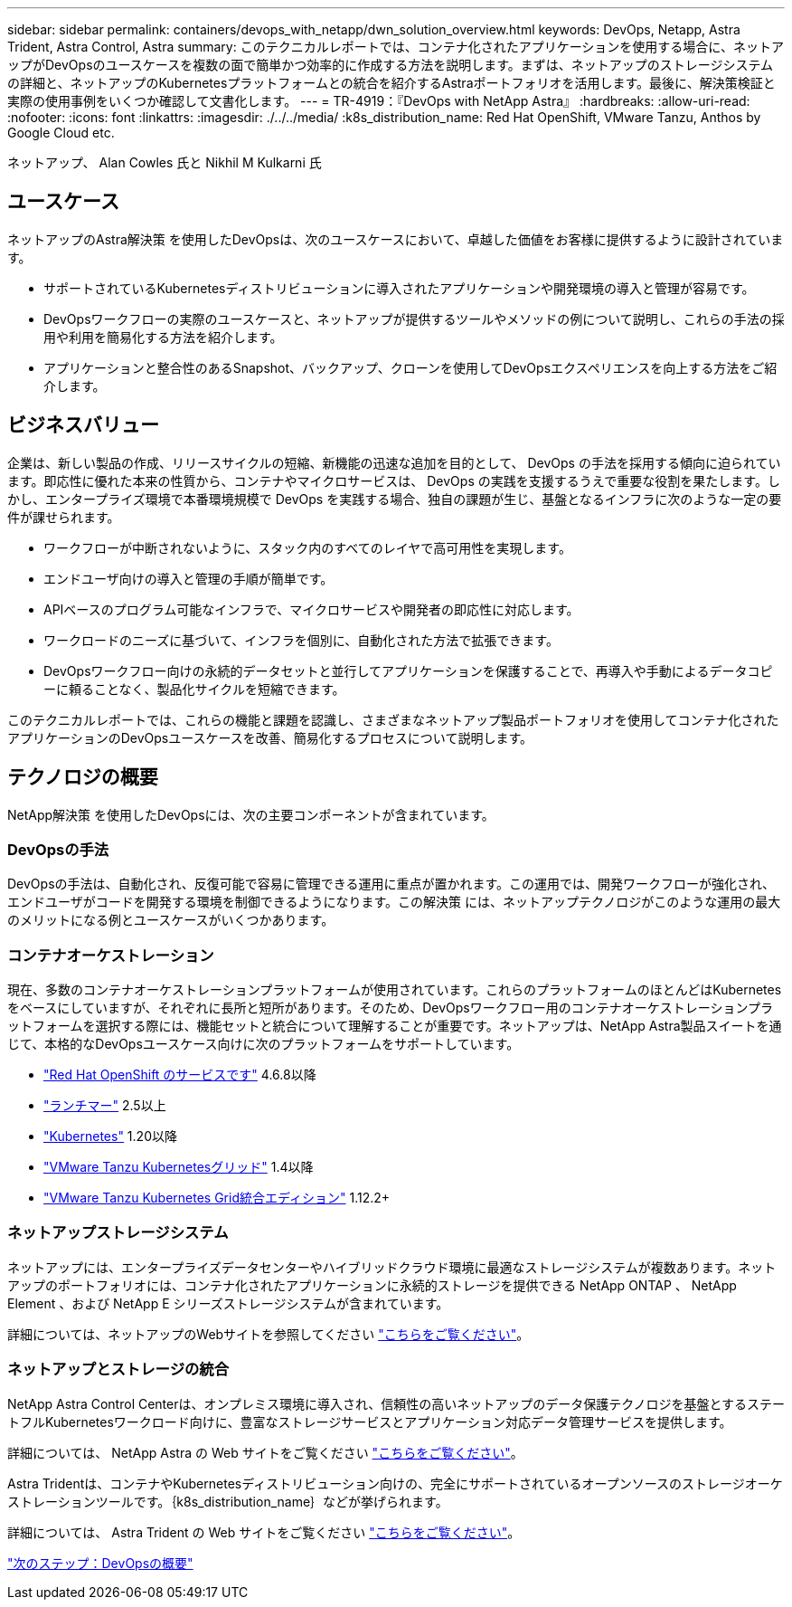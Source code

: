 ---
sidebar: sidebar 
permalink: containers/devops_with_netapp/dwn_solution_overview.html 
keywords: DevOps, Netapp, Astra Trident, Astra Control, Astra 
summary: このテクニカルレポートでは、コンテナ化されたアプリケーションを使用する場合に、ネットアップがDevOpsのユースケースを複数の面で簡単かつ効率的に作成する方法を説明します。まずは、ネットアップのストレージシステムの詳細と、ネットアップのKubernetesプラットフォームとの統合を紹介するAstraポートフォリオを活用します。最後に、解決策検証と実際の使用事例をいくつか確認して文書化します。 
---
= TR-4919：『DevOps with NetApp Astra』
:hardbreaks:
:allow-uri-read: 
:nofooter: 
:icons: font
:linkattrs: 
:imagesdir: ./../../media/
:k8s_distribution_name: Red Hat OpenShift, VMware Tanzu, Anthos by Google Cloud etc.


ネットアップ、 Alan Cowles 氏と Nikhil M Kulkarni 氏



== ユースケース

ネットアップのAstra解決策 を使用したDevOpsは、次のユースケースにおいて、卓越した価値をお客様に提供するように設計されています。

* サポートされているKubernetesディストリビューションに導入されたアプリケーションや開発環境の導入と管理が容易です。
* DevOpsワークフローの実際のユースケースと、ネットアップが提供するツールやメソッドの例について説明し、これらの手法の採用や利用を簡易化する方法を紹介します。
* アプリケーションと整合性のあるSnapshot、バックアップ、クローンを使用してDevOpsエクスペリエンスを向上する方法をご紹介します。




== ビジネスバリュー

企業は、新しい製品の作成、リリースサイクルの短縮、新機能の迅速な追加を目的として、 DevOps の手法を採用する傾向に迫られています。即応性に優れた本来の性質から、コンテナやマイクロサービスは、 DevOps の実践を支援するうえで重要な役割を果たします。しかし、エンタープライズ環境で本番環境規模で DevOps を実践する場合、独自の課題が生じ、基盤となるインフラに次のような一定の要件が課せられます。

* ワークフローが中断されないように、スタック内のすべてのレイヤで高可用性を実現します。
* エンドユーザ向けの導入と管理の手順が簡単です。
* APIベースのプログラム可能なインフラで、マイクロサービスや開発者の即応性に対応します。
* ワークロードのニーズに基づいて、インフラを個別に、自動化された方法で拡張できます。
* DevOpsワークフロー向けの永続的データセットと並行してアプリケーションを保護することで、再導入や手動によるデータコピーに頼ることなく、製品化サイクルを短縮できます。


このテクニカルレポートでは、これらの機能と課題を認識し、さまざまなネットアップ製品ポートフォリオを使用してコンテナ化されたアプリケーションのDevOpsユースケースを改善、簡易化するプロセスについて説明します。



== テクノロジの概要

NetApp解決策 を使用したDevOpsには、次の主要コンポーネントが含まれています。



=== DevOpsの手法

DevOpsの手法は、自動化され、反復可能で容易に管理できる運用に重点が置かれます。この運用では、開発ワークフローが強化され、エンドユーザがコードを開発する環境を制御できるようになります。この解決策 には、ネットアップテクノロジがこのような運用の最大のメリットになる例とユースケースがいくつかあります。



=== コンテナオーケストレーション

現在、多数のコンテナオーケストレーションプラットフォームが使用されています。これらのプラットフォームのほとんどはKubernetesをベースにしていますが、それぞれに長所と短所があります。そのため、DevOpsワークフロー用のコンテナオーケストレーションプラットフォームを選択する際には、機能セットと統合について理解することが重要です。ネットアップは、NetApp Astra製品スイートを通じて、本格的なDevOpsユースケース向けに次のプラットフォームをサポートしています。

* https://www.redhat.com/en/technologies/cloud-computing/openshift["Red Hat OpenShift のサービスです"] 4.6.8以降
* https://rancher.com/["ランチマー"] 2.5以上
* https://kubernetes.io/["Kubernetes"] 1.20以降
* https://docs.vmware.com/en/VMware-Tanzu-Kubernetes-Grid/index.html["VMware Tanzu Kubernetesグリッド"] 1.4以降
* https://docs.vmware.com/en/VMware-Tanzu-Kubernetes-Grid-Integrated-Edition/index.html["VMware Tanzu Kubernetes Grid統合エディション"] 1.12.2+




=== ネットアップストレージシステム

ネットアップには、エンタープライズデータセンターやハイブリッドクラウド環境に最適なストレージシステムが複数あります。ネットアップのポートフォリオには、コンテナ化されたアプリケーションに永続的ストレージを提供できる NetApp ONTAP 、 NetApp Element 、および NetApp E シリーズストレージシステムが含まれています。

詳細については、ネットアップのWebサイトを参照してください https://www.netapp.com["こちらをご覧ください"]。



=== ネットアップとストレージの統合

NetApp Astra Control Centerは、オンプレミス環境に導入され、信頼性の高いネットアップのデータ保護テクノロジを基盤とするステートフルKubernetesワークロード向けに、豊富なストレージサービスとアプリケーション対応データ管理サービスを提供します。

詳細については、 NetApp Astra の Web サイトをご覧ください https://cloud.netapp.com/astra["こちらをご覧ください"]。

Astra Tridentは、コンテナやKubernetesディストリビューション向けの、完全にサポートされているオープンソースのストレージオーケストレーションツールです。｛k8s_distribution_name｝などが挙げられます。

詳細については、 Astra Trident の Web サイトをご覧ください https://docs.netapp.com/us-en/trident/index.html["こちらをご覧ください"]。

link:dwn_overview_devops.html["次のステップ：DevOpsの概要"]
